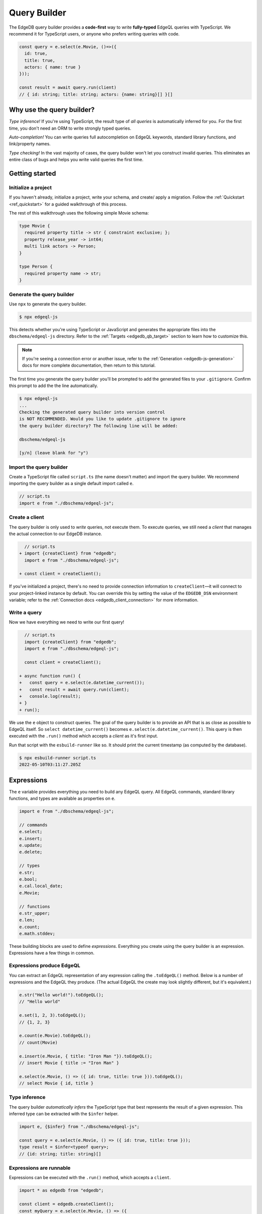 =============
Query Builder
=============

The EdgeDB query builder provides a **code-first** way to write
**fully-typed** EdgeQL queries with TypeScript. We recommend it for TypeScript
users, or anyone who prefers writing queries with code.

.. code-block:: typescript

  const query = e.select(e.Movie, ()=>({
    id: true,
    title: true,
    actors: { name: true }
  }));

  const result = await query.run(client)
  // { id: string; title: string; actors: {name: string}[] }[]

Why use the query builder?
--------------------------

*Type inference!* If you're using TypeScript, the result type of *all
queries* is automatically inferred for you. For the first time, you don't
need an ORM to write strongly typed queries.

*Auto-completion!* You can write queries full autocompletion on EdgeQL
keywords, standard library functions, and link/property names.

*Type checking!* In the vast majority of cases, the query builder won't let
you construct invalid queries. This eliminates an entire class of bugs and
helps you write valid queries the first time.


Getting started
---------------

Initialize a project
^^^^^^^^^^^^^^^^^^^^

If you haven't already, initialize a project, write your schema, and create/
apply a migration. Follow the :ref:`Quickstart <ref_quickstart>` for a guided
walkthrough of this process.

The rest of this walkthrough uses the following simple Movie schema:

.. code-block:: sdl

  type Movie {
    required property title -> str { constraint exclusive; };
    property release_year -> int64;
    multi link actors -> Person;
  }

  type Person {
    required property name -> str;
  }


Generate the query builder
^^^^^^^^^^^^^^^^^^^^^^^^^^

Use ``npx`` to generate the query builder.

.. code-block:: bash

  $ npx edgeql-js

This detects whether you're using TypeScript or JavaScript and generates the
appropriate files into the ``dbschema/edgeql-js`` directory. Refer to the
:ref:`Targets <edgedb_qb_target>` section to learn how to customize this.

.. note::

  If you're seeing a connection error or another issue, refer to the
  :ref:`Generation <edgedb-js-generation>` docs for more complete
  documentation, then return to this tutorial.

The first time you generate the query builder you'll be prompted to add the
generated files to your ``.gitignore``. Confirm this prompt to
add the the line automatically.

.. code-block:: bash

  $ npx edgeql-js
  ...
  Checking the generated query builder into version control
  is NOT RECOMMENDED. Would you like to update .gitignore to ignore
  the query builder directory? The following line will be added:

  dbschema/edgeql-js

  [y/n] (leave blank for "y")


Import the query builder
^^^^^^^^^^^^^^^^^^^^^^^^

Create a TypeScript file called ``script.ts`` (the name doesn't matter) and import the query builder. We recommend importing the query builder as a single default import called ``e``.

.. code-block:: typescript

  // script.ts
  import e from "./dbschema/edgeql-js";

Create a client
^^^^^^^^^^^^^^^

The query builder is only used to *write* queries, not execute them. To
execute queries, we still need a *client* that manages the actual connection
to our EdgeDB instance.

.. code-block:: typescript-diff

    // script.ts
  + import {createClient} from "edgedb";
    import e from "./dbschema/edgeql-js";

  + const client = createClient();


If you've initialized a project, there's no need to provide connection
information to ``createClient``—it will connect to your project-linked
instance by default. You can override this by setting the value of the
``EDGEDB_DSN`` environment variable; refer to the :ref:`Connection docs
<edgedb_client_connection>` for more information.

Write a query
^^^^^^^^^^^^^

Now we have everything we need to write our first query!

.. code-block:: typescript-diff

    // script.ts
    import {createClient} from "edgedb";
    import e from "./dbschema/edgeql-js";

    const client = createClient();

  + async function run() {
  +   const query = e.select(e.datetime_current());
  +   const result = await query.run(client);
  +   console.log(result);
  + }
  + run();

We use the ``e`` object to construct queries. The goal of the query builder is
to provide an API that is as close as possible to EdgeQL itself. So
``select datetime_current()`` becomes ``e.select(e.datetime_current()``. This
query is then executed with the ``.run()`` method which accepts a *client* as
it's first input.

Run that script with the ``esbuild-runner`` like so. It should print the
current timestamp (as computed by the database).

.. code-block:: bash

  $ npx esbuild-runner script.ts
  2022-05-10T03:11:27.205Z

.. _edgedb-js-execution:

Expressions
-----------

The ``e`` variable provides everything you need to build any EdgeQL query. All
EdgeQL commands, standard library functions, and types are available as
properties on ``e``.

.. code-block:: typescript

  import e from "./dbschema/edgeql-js";

  // commands
  e.select;
  e.insert;
  e.update;
  e.delete;

  // types
  e.str;
  e.bool;
  e.cal.local_date;
  e.Movie;

  // functions
  e.str_upper;
  e.len;
  e.count;
  e.math.stddev;

These building blocks are used to define *expressions*. Everything you create
using the query builder is an expression. Expressions have a few things in
common.

Expressions produce EdgeQL
^^^^^^^^^^^^^^^^^^^^^^^^^^

You can extract an EdgeQL representation of any expression calling the
``.toEdgeQL()`` method. Below is a number of expressions and the EdgeQL they
produce. (The actual EdgeQL the create may look slightly different, but it's
equivalent.)

.. code-block:: typescript

  e.str("Hello world!").toEdgeQL();
  // "Hello world"

  e.set(1, 2, 3).toEdgeQL();
  // {1, 2, 3}

  e.count(e.Movie).toEdgeQL();
  // count(Movie)

  e.insert(e.Movie, { title: "Iron Man "}).toEdgeQL();
  // insert Movie { title := "Iron Man" }

  e.select(e.Movie, () => ({ id: true, title: true })).toEdgeQL();
  // select Movie { id, title }

Type inference
^^^^^^^^^^^^^^

The query builder *automatically infers* the TypeScript type that best represents the result of a given expression. This inferred type can be extracted with the ``$infer`` helper.

.. code-block:: typescript

  import e, {$infer} from "./dbschema/edgeql-js";

  const query = e.select(e.Movie, () => ({ id: true, title: true }));
  type result = $infer<typeof query>;
  // {id: string; title: string}[]

Expressions are runnable
^^^^^^^^^^^^^^^^^^^^^^^^

Expressions can be executed with the ``.run()`` method, which accepts a
``client``.

.. code-block:: typescript

  import * as edgedb from "edgedb";

  const client = edgedb.createClient();
  const myQuery = e.select(e.Movie, () => ({
    id: true,
    title: true
  }));

  const result = await myQuery.run(client)
  // => [{ id: "abc...", title: "The Avengers" }, ...]

Note that the ``.run`` method accepts an instance of :js:class:`Client` (or
``Transaction``) as it's first argument. See :ref:`Creating a Client
<edgedb-js-create-client>` for details on creating clients. The second
argument is for passing :ref:`$parameters <edgedb-js-parameters>`, more on
that later.

.. code-block:: typescript

  .run(client: Client | Transaction, params: Params): Promise<T>


**JSON serialization**

You can also use the ``runJSON`` method to retrieve the query results as a serialized JSON-formatted *string*. This serialization happens inside the database and is much faster than calling ``JSON.stringify``.

.. code-block:: typescript

  const myQuery = e.select(e.Movie, () => ({
    id: true,
    title: true
  }));
  const result = await myQuery.runJSON(client);
  // => '[{ "id": "abc...", "title": "The Avengers" }, ...]'


Cheatsheet
----------

Below is a set of examples to get you started with the query builder. It is
not intended to be comprehensive, but it should provide a good starting point.

.. note::

  Modify the examples below to fit your schema, paste them into ``script.ts``,
  and execute them with the ``npx`` command from the previous section! Note
  how the signature of ``result`` changes as you modify the query.

Insert an object
^^^^^^^^^^^^^^^^

.. code-block:: typescript

  const query = e.insert(e.Movie, {
    title: 'Doctor Strange 2',
    release_year: 2022
  });

  const result = await query.run(client);
  // {id: string}
  // by default INSERT only returns
  // the id of the new object


Select objects
^^^^^^^^^^^^^^

.. code-block:: typescript

  const query = e.select(e.Movie, () => ({
    id: true,
    title: true,
  }));

  const result = await query.run(client);
  // Array<{id: string; title: string}>

To select all properties of an object, use the spread operator with the
special ``*`` property:

.. code-block:: typescript

  const query = e.select(e.Movie, () => ({
    ...e.Movie['*']
  }));

  const result = await query.run(client);
  /* Array{
    id: string;
    title: string;
    release_year: number | null;  # optional property
  }> */

Nested shapes
^^^^^^^^^^^^^

.. code-block:: typescript

  const query = e.select(e.Movie, () => ({
    id: true,
    title: true,
    actors: {
      name: true,
    }
  }));

  const result = await query.run(client);
  // Array<{id: string; title: string, actors: Array<{name: string}>}>

Filtering, ordering, and pagination
^^^^^^^^^^^^^^^^^^^^^^^^^^^^^^^^^^^

The special keys ``filter``, ``order_by``, ``limit``, and ``offset``
correspond to equivalent EdgeQL clauses.

.. code-block:: typescript

  const query = e.select(e.Movie, (movie) => ({
    id: true,
    title: true,
    filter: e.op(movie.release_year, ">", 1999),
    order_by: movie.title,
    limit: 10,
    offset: 10
  }));

  const result = await query.run(client);
  // Array<{id: string; title: number}>

Operators
^^^^^^^^^

Note that the filter expression above uses ``e.op`` function, which is how to use *operators* like ``=``, ``>=``, ``++``, and ``and``.

.. code-block:: typescript

  // prefix (unary) operators
  e.op('not', e.bool(true));      // not true
  e.op('exists', e.set('hi'));    // exists {'hi'}

  // infix (binary) operators
  e.op(e.int64(2), '+', e.int64(2)); // 2 + 2
  e.op(e.str('Hello '), '++', e.str('World!')); // 'Hello ' ++ 'World!'

  // ternary operator (if/else)
  e.op(e.str('😄'), 'if', e.bool(true), 'else', e.str('😢'));
  // '😄' if true else '😢'

Select a single object
^^^^^^^^^^^^^^^^^^^^^^

Filter by a property with an *exclusive constraint* to fetch a particular
object.

.. code-block:: typescript

  const query = e.select(e.Movie, (movie) => ({
    id: true,
    title: true,
    release_year: true,

    // filter .id = '2053a8b4-49b1-437a-84c8-e1b0291ccd9f'
    filter: e.op(movie.id, '=', '2053a8b4-49b1-437a-84c8-e1b0291ccd9f'),
  }));

  const result = await query.run(client);
  // {id: string; title: string; release_year: number | null}

Note that ``result`` is now a single object, not a list of objects. The query
builder detects when you are filtering on a property with an exclusive
constraint.

Update objects
^^^^^^^^^^^^^^

.. code-block:: typescript

  const query = e.update(e.Movie, (movie) => ({
    filter: e.op(movie.title, '=', 'Doctor Strange 2'),
    set: {
      title: 'Doctor Strange in the Multiverse of Madness',
    },
  }));

  const result = await query.run(client);

Delete objects
^^^^^^^^^^^^^^

.. code-block:: typescript

  const query = e.delete(e.Movie, (movie) => ({
    filter: e.op(movie.title, 'ilike', "the avengers%"),
  }));

  const result = await query.run(client);
  // Array<{id: string}>

Compose queries
^^^^^^^^^^^^^^^

All query expressions are fully composable; this is one of the major
differentiators between this query builder and a typical ORM. For instance, we
can ``select`` an ``insert`` query in order to fetch properties of the object
we just inserted.

.. code-block:: typescript

  const newMovie = e.insert(e.Movie, {
    title: "Iron Man",
    release_year: 2008
  });

  const query = e.select(newMovie, ()=>({
    title: true,
    release_year: true,
    num_actors: e.count(newMovie.actors)
  }));

  const result = await query.run(client);
  // {title: string; release_year: number; num_actors: number}

Or we can use subqueries inside mutations.

.. code-block:: typescript

  // select Doctor Strange
  const drStrange = e.select(e.Movie, movie => ({
    filter: e.op(movie.title, '=', "Doctor Strange")
  }));

  // select actors
  const actors = e.select(e.Person, person => ({
    filter: e.op(person.name, 'in', e.set('Benedict Cumberbatch', 'Rachel McAdams'))
  }));

  // add actors to cast of drStrange
  const query = e.update(drStrange, ()=>({
    actors: { "+=": actors }
  }));



Query parameters
^^^^^^^^^^^^^^^^

.. code-block:: typescript

  const query = e.params({
    title: e.str,
    release_year: e.int64,
  },
  ($) => {
    return e.insert(e.Movie, {
      title: $.title,
      release_year: $.release_year,
    }))
  };

  const result = await query.run(client, {
    title: 'Thor: Love and Thunder',
    release_year: 2022,
  });
  // {id: string}

.. note::

  Continue reading for more complete documentation on how to express any
  EdgeQL query with the query builder.


Globals
^^^^^^^

Reference global variables.

.. code-block:: typescript

  e.global.user_id;
  e.default.global.user_id;  // same as above
  e.my_module.global.some_value;
